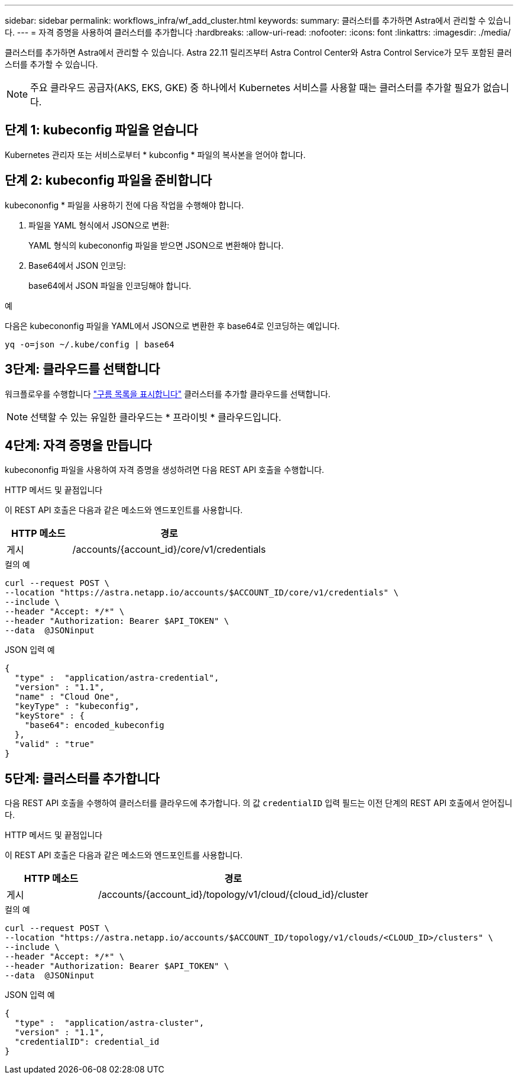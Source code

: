 ---
sidebar: sidebar 
permalink: workflows_infra/wf_add_cluster.html 
keywords:  
summary: 클러스터를 추가하면 Astra에서 관리할 수 있습니다. 
---
= 자격 증명을 사용하여 클러스터를 추가합니다
:hardbreaks:
:allow-uri-read: 
:nofooter: 
:icons: font
:linkattrs: 
:imagesdir: ./media/


[role="lead"]
클러스터를 추가하면 Astra에서 관리할 수 있습니다. Astra 22.11 릴리즈부터 Astra Control Center와 Astra Control Service가 모두 포함된 클러스터를 추가할 수 있습니다.


NOTE: 주요 클라우드 공급자(AKS, EKS, GKE) 중 하나에서 Kubernetes 서비스를 사용할 때는 클러스터를 추가할 필요가 없습니다.



== 단계 1: kubeconfig 파일을 얻습니다

Kubernetes 관리자 또는 서비스로부터 * kubconfig * 파일의 복사본을 얻어야 합니다.



== 단계 2: kubeconfig 파일을 준비합니다

kubecononfig * 파일을 사용하기 전에 다음 작업을 수행해야 합니다.

. 파일을 YAML 형식에서 JSON으로 변환:
+
YAML 형식의 kubecononfig 파일을 받으면 JSON으로 변환해야 합니다.

. Base64에서 JSON 인코딩:
+
base64에서 JSON 파일을 인코딩해야 합니다.



.예
다음은 kubecononfig 파일을 YAML에서 JSON으로 변환한 후 base64로 인코딩하는 예입니다.

`yq -o=json ~/.kube/config | base64`



== 3단계: 클라우드를 선택합니다

워크플로우를 수행합니다 link:../workflows_infra/wf_list_clouds.html["구름 목록을 표시합니다"] 클러스터를 추가할 클라우드를 선택합니다.


NOTE: 선택할 수 있는 유일한 클라우드는 * 프라이빗 * 클라우드입니다.



== 4단계: 자격 증명을 만듭니다

kubecononfig 파일을 사용하여 자격 증명을 생성하려면 다음 REST API 호출을 수행합니다.

.HTTP 메서드 및 끝점입니다
이 REST API 호출은 다음과 같은 메소드와 엔드포인트를 사용합니다.

[cols="25,75"]
|===
| HTTP 메소드 | 경로 


| 게시 | /accounts/{account_id}/core/v1/credentials 
|===
.컬의 예
[source, curl]
----
curl --request POST \
--location "https://astra.netapp.io/accounts/$ACCOUNT_ID/core/v1/credentials" \
--include \
--header "Accept: */*" \
--header "Authorization: Bearer $API_TOKEN" \
--data  @JSONinput
----
.JSON 입력 예
[source, json]
----
{
  "type" :  "application/astra-credential",
  "version" : "1.1",
  "name" : "Cloud One",
  "keyType" : "kubeconfig",
  "keyStore" : {
    "base64": encoded_kubeconfig
  },
  "valid" : "true"
}
----


== 5단계: 클러스터를 추가합니다

다음 REST API 호출을 수행하여 클러스터를 클라우드에 추가합니다. 의 값 `credentialID` 입력 필드는 이전 단계의 REST API 호출에서 얻어집니다.

.HTTP 메서드 및 끝점입니다
이 REST API 호출은 다음과 같은 메소드와 엔드포인트를 사용합니다.

[cols="25,75"]
|===
| HTTP 메소드 | 경로 


| 게시 | /accounts/{account_id}/topology/v1/cloud/{cloud_id}/cluster 
|===
.컬의 예
[source, curl]
----
curl --request POST \
--location "https://astra.netapp.io/accounts/$ACCOUNT_ID/topology/v1/clouds/<CLOUD_ID>/clusters" \
--include \
--header "Accept: */*" \
--header "Authorization: Bearer $API_TOKEN" \
--data  @JSONinput
----
.JSON 입력 예
[source, json]
----
{
  "type" :  "application/astra-cluster",
  "version" : "1.1",
  "credentialID": credential_id
}
----